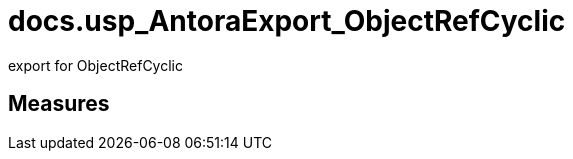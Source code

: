 = docs.usp_AntoraExport_ObjectRefCyclic

// tag::description[]
export for ObjectRefCyclic
// uncomment the following attribute, to hide exported descriptions

//:hide-exported-description:
// end::description[]

== Measures



